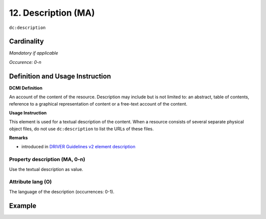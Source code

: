 .. _dc:description:

12. Description (MA)
====================

``dc:description``


Cardinality
~~~~~~~~~~~

*Mandatory if applicable*

*Occurence: 0-n*

Definition and Usage Instruction
~~~~~~~~~~~~~~~~~~~~~~~~~~~~~~~~

**DCMI Definition**

An account of the content of the resource. Description may include but is not limited to: an abstract, table of contents, reference to a graphical representation of content or a free-text account of the content.

**Usage Instruction**

This element is used for a textual description of the content. When a resource consists of several separate physical object files, do not use ``dc:description`` to list the URLs of these files.

**Remarks**

* introduced in `DRIVER Guidelines v2 element description`_

Property description (MA, 0-n)
------------------------------

Use the textual description as value.

.. _dc:description_lang:

Attribute lang (O)
------------------

The language of the description (occurrences: 0-1).


Example
~~~~~~~
.. code-block:: xml
   :linenos:

   <dc:description>
     Foreword [by] Hazel Anderson; Introduction; The scientific heresy:
     transformation of a society; Consciousness as causal reality [etc]
   </dc:description>

   <dc:description xml:lang="en-US">
     A number of problems in quantum state and system identification are
     addressed.
   </dc:description>

.. _DRIVER Guidelines v2 element description: https://wiki.surfnet.nl/display/DRIVERguidelines/Description